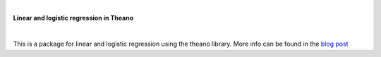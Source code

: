 .. image:: https://codebeat.co/badges/28576339-5daa-479e-b0a0-90a72adf3dc4.svg
    :target: https://codebeat.co/projects/github-com-mlampros-regression_theano-master

|

**Linear and logistic regression in Theano**

|

This is a package for linear and logistic regression using the theano library. More info can be found in the `blog post <http://mlampros.github.io/2016/04/11/regression-theano/>`_

